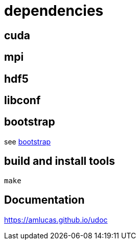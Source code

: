 = dependencies

== cuda
== mpi
== hdf5
== libconf

== bootstrap

see link:bootstrap[bootstrap]

== build and install tools

....
make
....

== Documentation

link:https://amlucas.github.io/udoc[]
